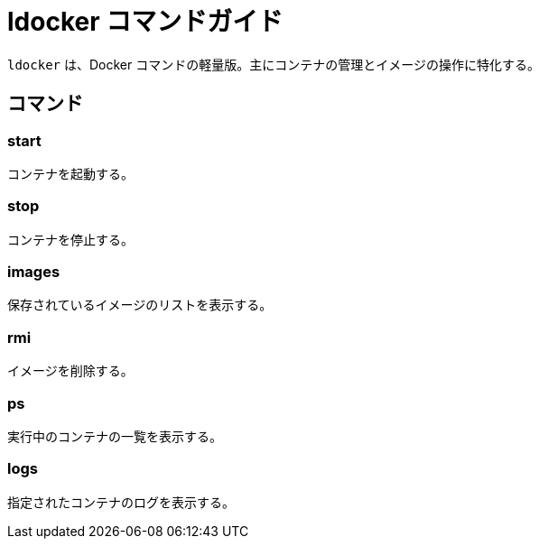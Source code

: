 = ldocker コマンドガイド

`ldocker` は、Docker コマンドの軽量版。主にコンテナの管理とイメージの操作に特化する。

== コマンド

=== start

コンテナを起動する。

=== stop

コンテナを停止する。

=== images

保存されているイメージのリストを表示する。

=== rmi

イメージを削除する。

=== ps

実行中のコンテナの一覧を表示する。

=== logs

指定されたコンテナのログを表示する。

